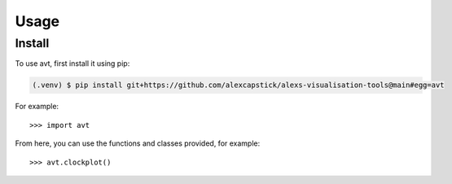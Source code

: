 Usage
======

.. _install:

Install
-------------

To use avt, first install it using pip:

.. code-block:: console

   (.venv) $ pip install git+https://github.com/alexcapstick/alexs-visualisation-tools@main#egg=avt



For example::

   >>> import avt


From here, you can use the functions and classes provided, for example::

   >>> avt.clockplot()
